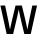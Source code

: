 SplineFontDB: 3.2
FontName: Untitled23
FullName: Untitled23
FamilyName: Untitled23
Weight: Regular
Copyright: Copyright (c) 2020, Krister Olsson
UComments: "2020-3-9: Created with FontForge (http://fontforge.org)"
Version: 001.000
ItalicAngle: 0
UnderlinePosition: -100
UnderlineWidth: 50
Ascent: 800
Descent: 200
InvalidEm: 0
LayerCount: 2
Layer: 0 0 "Back" 1
Layer: 1 0 "Fore" 0
XUID: [1021 974 -843815378 16645742]
OS2Version: 0
OS2_WeightWidthSlopeOnly: 0
OS2_UseTypoMetrics: 1
CreationTime: 1583816345
ModificationTime: 1583816345
OS2TypoAscent: 0
OS2TypoAOffset: 1
OS2TypoDescent: 0
OS2TypoDOffset: 1
OS2TypoLinegap: 0
OS2WinAscent: 0
OS2WinAOffset: 1
OS2WinDescent: 0
OS2WinDOffset: 1
HheadAscent: 0
HheadAOffset: 1
HheadDescent: 0
HheadDOffset: 1
OS2Vendor: 'PfEd'
DEI: 91125
Encoding: ISO8859-1
UnicodeInterp: none
NameList: AGL For New Fonts
DisplaySize: -48
AntiAlias: 1
FitToEm: 0
BeginChars: 256 1

StartChar: W
Encoding: 87 87 0
Width: 936
Flags: HW
LayerCount: 2
Fore
SplineSet
608 0 m 1
 537 296 l 2
 510.333333333 408 487.666666667 512.333333333 469 609 c 1
 467 609 l 1
 448.333333333 512.333333333 425.666666667 408 399 296 c 2
 328 0 l 1
 167 0 l 1
 10 712 l 1
 128 712 l 1
 186 438 l 2
 212 318 233 211 249 117 c 1
 251 117 l 1
 275.666666667 234.333333333 299.666666667 341.666666667 323 439 c 2
 389 712 l 1
 547 712 l 1
 613 439 l 2
 636.333333333 341.666666667 660.333333333 234.333333333 685 117 c 1
 687 117 l 1
 701 198.333333333 721.666666667 305.333333333 749 438 c 2
 808 712 l 1
 926 712 l 1
 769 0 l 1
 608 0 l 1
EndSplineSet
EndChar
EndChars
EndSplineFont

